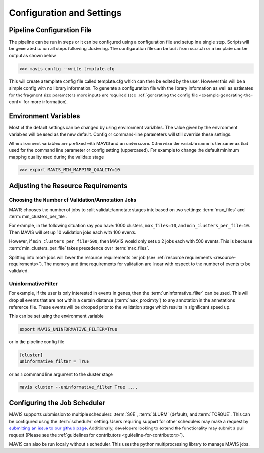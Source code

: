 .. _configuration-and-settings:

Configuration and Settings
=============================

.. _pipeline-config:

Pipeline Configuration File
-------------------------------

The pipeline can be run in steps or it can be configured using a configuration file and setup in a single step. Scripts
will be generated to run all steps following clustering. The configuration file can be built from scratch or a template
can be output as shown below

.. code:: bash

    >>> mavis config --write template.cfg

This will create a template config file called template.cfg which can then be edited by the user. However this will be
a simple config with no library information. To generate a configuration file with the library information as well as
estimates for the fragment size parameters more inputs are required (see :ref:`generating the config file <example-generating-the-conf>` for more information).


.. _config-environment:


Environment Variables
---------------------------

Most of the default settings can be changed by using environment variables. The value given by the
environment variables will be used as the new default. Config or command-line parameters will still
override these settings.

All environment variables are prefixed with MAVIS and an underscore. Otherwise the variable name is the same
as that used for the command line parameter or config setting (uppercased). For example to change the default minimum mapping
quality used during the validate stage

.. code:: bash

    >>> export MAVIS_MIN_MAPPING_QUALITY=10


Adjusting the Resource Requirements
------------------------------------

Choosing the Number of Validation/Annotation Jobs
.....................................................

MAVIS chooses the number of jobs to split validate/annotate stages into based on
two settings: :term:`max_files` and :term:`min_clusters_per_file`.

For example, in the following situation say you have: 1000 clusters, ``max_files=10``, and ``min_clusters_per_file=10``. Then
MAVIS will set up 10 validation jobs each with 100 events.

However, if ``min_clusters_per_file=500``, then MAVIS would only set up 2 jobs each with 500 events. This is because
:term:`min_clusters_per_file` takes precedence over :term:`max_files`.

Splitting into more jobs will lower the resource requirements per job (see :ref:`resource requirements <resource-requirements>`). The memory and time requirements for
validation are linear with respect to the number of events to be validated.


Uninformative Filter
......................

For example, if the user is only interested in events in genes, then the :term:`uninformative_filter` can be used.
This will drop all events that are not within a certain distance (:term:`max_proximity`) to any annotation in the
annotations reference file. These events will be dropped prior to the validation stage which results in
significant speed up.

This can be set using the environment variable

.. code:: bash

    export MAVIS_UNINFORMATIVE_FILTER=True

or in the pipeline config file

.. code::

    [cluster]
    uninformative_filter = True

or as a command line argument to the cluster stage

.. code:: bash

    mavis cluster --uninformative_filter True ....



Configuring the Job Scheduler
-------------------------------

MAVIS supports submission to multiple schedulers: :term:`SGE`, :term:`SLURM` (default), and :term:`TORQUE`. This can be configured using the :term:`scheduler` setting. Users requiring
support for other schedulers may make a request by `submitting an issue to our github page <https://github.com/bcgsc/mavis/issues>`__. Additionally, developers looking to
extend the functionality may submit a pull request (Please see the :ref:`guidelines for contributors <guideline-for-contributors>`).

MAVIS can also be run locally without a scheduler. This uses the python multiprocessing library to manage MAVIS jobs.
